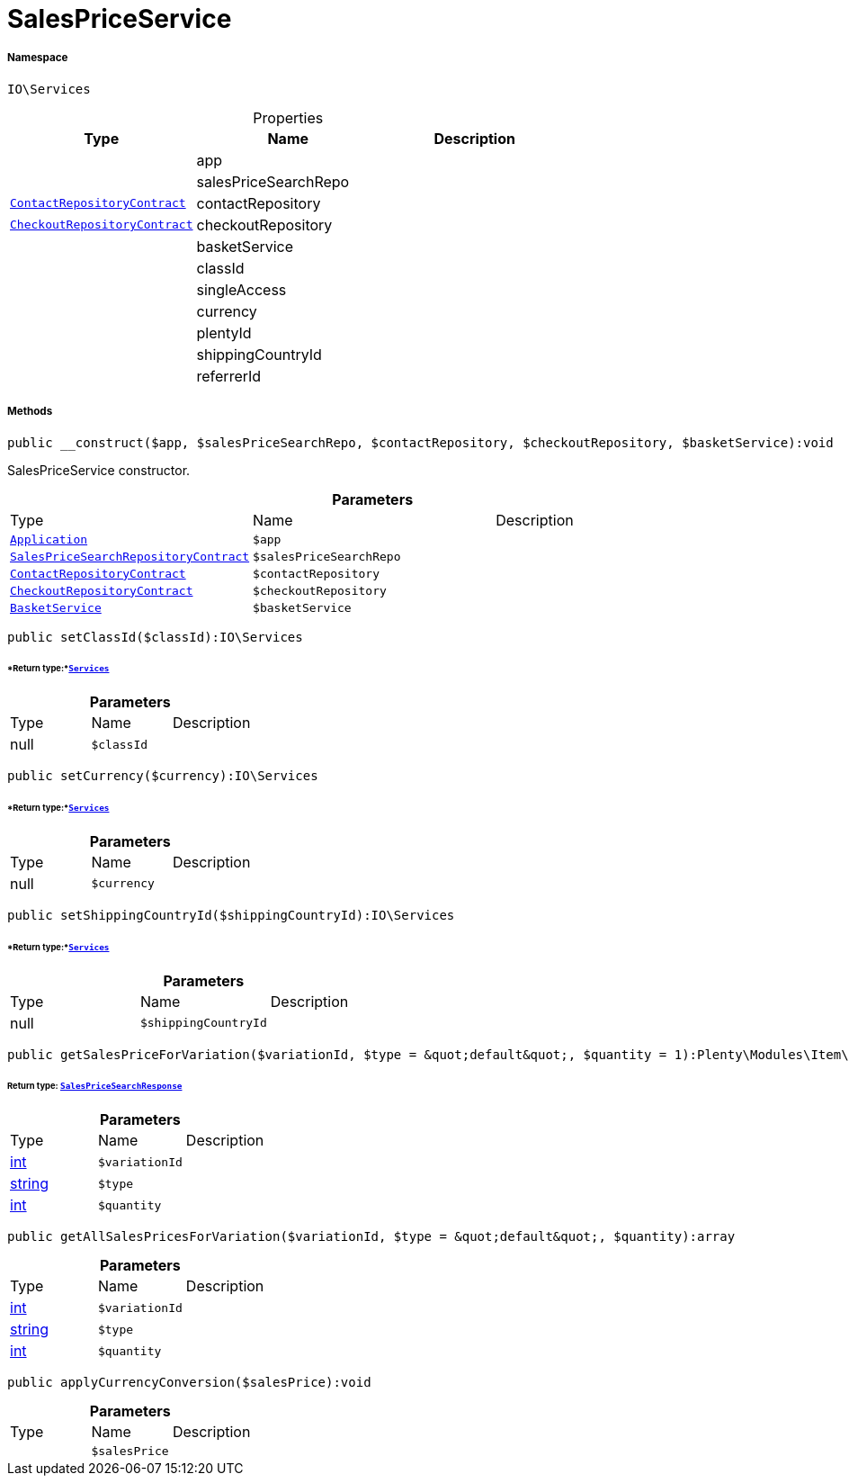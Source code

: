 :table-caption!:
:example-caption!:
:source-highlighter: prettify
:sectids!:
[[io__salespriceservice]]
= SalesPriceService





===== Namespace

`IO\Services`





.Properties
|===
|Type |Name |Description

| 
    |app
    |
| 
    |salesPriceSearchRepo
    |
| xref:stable7@interface::Webshop.adoc#webshop_contracts_contactrepositorycontract[`ContactRepositoryContract`]
    |contactRepository
    |
| xref:stable7@interface::Webshop.adoc#webshop_contracts_checkoutrepositorycontract[`CheckoutRepositoryContract`]
    |checkoutRepository
    |
| 
    |basketService
    |
| 
    |classId
    |
| 
    |singleAccess
    |
| 
    |currency
    |
| 
    |plentyId
    |
| 
    |shippingCountryId
    |
| 
    |referrerId
    |
|===


===== Methods

[source%nowrap, php]
----

public __construct($app, $salesPriceSearchRepo, $contactRepository, $checkoutRepository, $basketService):void

----







SalesPriceService constructor.

.*Parameters*
|===
|Type |Name |Description
| xref:stable7@interface::Miscellaneous.adoc#miscellaneous_plugin_application[`Application`]
a|`$app`
|

| xref:stable7@interface::Item.adoc#item_contracts_salespricesearchrepositorycontract[`SalesPriceSearchRepositoryContract`]
a|`$salesPriceSearchRepo`
|

| xref:stable7@interface::Webshop.adoc#webshop_contracts_contactrepositorycontract[`ContactRepositoryContract`]
a|`$contactRepository`
|

| xref:stable7@interface::Webshop.adoc#webshop_contracts_checkoutrepositorycontract[`CheckoutRepositoryContract`]
a|`$checkoutRepository`
|

|xref:IO/Services/BasketService.adoc#[`BasketService`]
a|`$basketService`
|
|===


[source%nowrap, php]
----

public setClassId($classId):IO\Services

----




====== *Return type:*xref:IO/Services.adoc#[`Services`]




.*Parameters*
|===
|Type |Name |Description
| null
a|`$classId`
|
|===


[source%nowrap, php]
----

public setCurrency($currency):IO\Services

----




====== *Return type:*xref:IO/Services.adoc#[`Services`]




.*Parameters*
|===
|Type |Name |Description
| null
a|`$currency`
|
|===


[source%nowrap, php]
----

public setShippingCountryId($shippingCountryId):IO\Services

----




====== *Return type:*xref:IO/Services.adoc#[`Services`]




.*Parameters*
|===
|Type |Name |Description
| null
a|`$shippingCountryId`
|
|===


[source%nowrap, php]
----

public getSalesPriceForVariation($variationId, $type = &quot;default&quot;, $quantity = 1):Plenty\Modules\Item\SalesPrice\Models\SalesPriceSearchResponse

----




====== *Return type:* xref:stable7@interface::Item.adoc#item_models_salespricesearchresponse[`SalesPriceSearchResponse`]




.*Parameters*
|===
|Type |Name |Description
|link:http://php.net/int[int^]
a|`$variationId`
|

|link:http://php.net/string[string^]
a|`$type`
|

|link:http://php.net/int[int^]
a|`$quantity`
|
|===


[source%nowrap, php]
----

public getAllSalesPricesForVariation($variationId, $type = &quot;default&quot;, $quantity):array

----









.*Parameters*
|===
|Type |Name |Description
|link:http://php.net/int[int^]
a|`$variationId`
|

|link:http://php.net/string[string^]
a|`$type`
|

|link:http://php.net/int[int^]
a|`$quantity`
|
|===


[source%nowrap, php]
----

public applyCurrencyConversion($salesPrice):void

----









.*Parameters*
|===
|Type |Name |Description
| 
a|`$salesPrice`
|
|===


